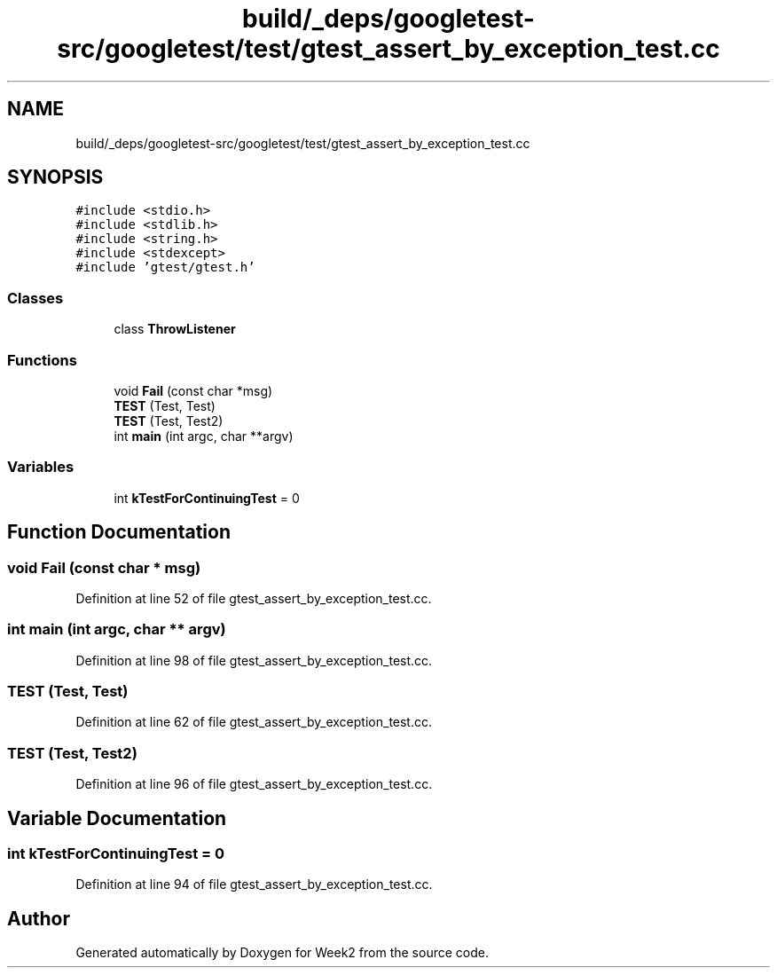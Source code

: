 .TH "build/_deps/googletest-src/googletest/test/gtest_assert_by_exception_test.cc" 3 "Tue Sep 12 2023" "Week2" \" -*- nroff -*-
.ad l
.nh
.SH NAME
build/_deps/googletest-src/googletest/test/gtest_assert_by_exception_test.cc
.SH SYNOPSIS
.br
.PP
\fC#include <stdio\&.h>\fP
.br
\fC#include <stdlib\&.h>\fP
.br
\fC#include <string\&.h>\fP
.br
\fC#include <stdexcept>\fP
.br
\fC#include 'gtest/gtest\&.h'\fP
.br

.SS "Classes"

.in +1c
.ti -1c
.RI "class \fBThrowListener\fP"
.br
.in -1c
.SS "Functions"

.in +1c
.ti -1c
.RI "void \fBFail\fP (const char *msg)"
.br
.ti -1c
.RI "\fBTEST\fP (Test, Test)"
.br
.ti -1c
.RI "\fBTEST\fP (Test, Test2)"
.br
.ti -1c
.RI "int \fBmain\fP (int argc, char **argv)"
.br
.in -1c
.SS "Variables"

.in +1c
.ti -1c
.RI "int \fBkTestForContinuingTest\fP = 0"
.br
.in -1c
.SH "Function Documentation"
.PP 
.SS "void Fail (const char * msg)"

.PP
Definition at line 52 of file gtest_assert_by_exception_test\&.cc\&.
.SS "int main (int argc, char ** argv)"

.PP
Definition at line 98 of file gtest_assert_by_exception_test\&.cc\&.
.SS "TEST (Test, Test)"

.PP
Definition at line 62 of file gtest_assert_by_exception_test\&.cc\&.
.SS "TEST (Test, Test2)"

.PP
Definition at line 96 of file gtest_assert_by_exception_test\&.cc\&.
.SH "Variable Documentation"
.PP 
.SS "int kTestForContinuingTest = 0"

.PP
Definition at line 94 of file gtest_assert_by_exception_test\&.cc\&.
.SH "Author"
.PP 
Generated automatically by Doxygen for Week2 from the source code\&.
